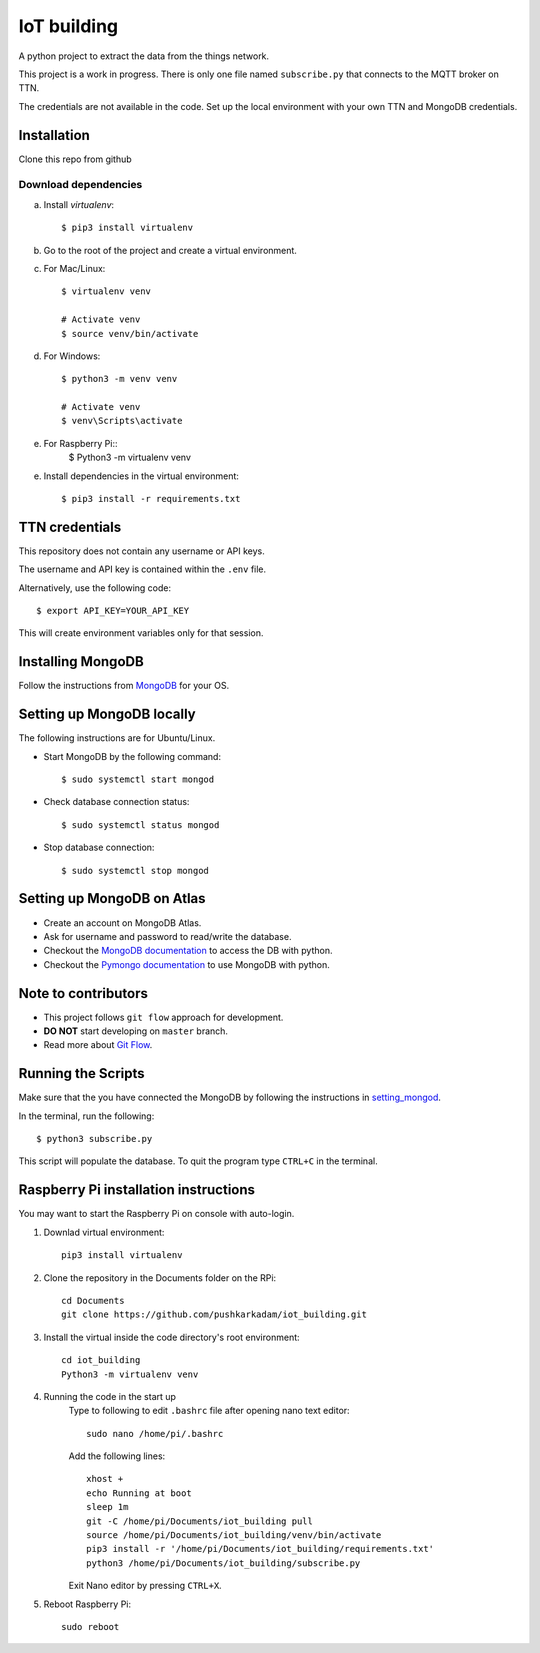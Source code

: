 ============
IoT building
============

A python project to extract the data from the things network.

This project is a work in progress.
There is only one file named ``subscribe.py`` that connects to the MQTT broker on TTN.

The credentials are not available in the code.
Set up the local environment with your own TTN and MongoDB credentials.

Installation
------------

Clone this repo from github

Download dependencies
^^^^^^^^^^^^^^^^^^^^^

a. Install `virtualenv`::

    $ pip3 install virtualenv

b. Go to the root of the project and create a virtual environment.
c. For Mac/Linux::

    $ virtualenv venv

    # Activate venv
    $ source venv/bin/activate

d. For Windows::

    $ python3 -m venv venv

    # Activate venv
    $ venv\Scripts\activate

e. For Raspberry Pi::
    $ Python3 -m virtualenv venv

e. Install dependencies in the virtual environment::

    $ pip3 install -r requirements.txt

TTN credentials
---------------

This repository does not contain any username or API keys.

The username and API key is contained within the ``.env`` file.

Alternatively, use the following code::

    $ export API_KEY=YOUR_API_KEY

This will create environment variables only for that session.

Installing MongoDB
------------------

Follow the instructions from `MongoDB`_ for your OS.

.. _MongoDB: https://www.mongodb.com/docs/manual/administration/install-community/


.. _setting_mongod:
Setting up MongoDB locally
--------------------------

The following instructions are for Ubuntu/Linux.

- Start MongoDB by the following command::

    $ sudo systemctl start mongod

- Check database connection status::

    $ sudo systemctl status mongod

- Stop database connection::

    $ sudo systemctl stop mongod

Setting up MongoDB on Atlas
---------------------------
- Create an account on MongoDB Atlas.
- Ask for username and password to read/write the database.
- Checkout the `MongoDB documentation`_ to access the DB with python.
- Checkout the `Pymongo documentation`_ to use MongoDB with python.

.. _MongoDB documentation: https://www.mongodb.com/blog/post/getting-started-with-python-and-mongodb
.. _Pymongo documentation: https://pymongo.readthedocs.io/en/stable/


Note to contributors
--------------------

- This project follows ``git flow`` approach for development.
- **DO NOT** start developing on ``master`` branch.
- Read more about `Git Flow`_.

.. _Git Flow: https://www.atlassian.com/git/tutorials/comparing-workflows/gitflow-workflow

Running the Scripts
-------------------
Make sure that the you have connected the MongoDB by following the instructions in `setting_mongod`_.

In the terminal, run the following::

    $ python3 subscribe.py

This script will populate the database. To quit the program type ``CTRL+C`` in the terminal.


Raspberry Pi installation instructions
--------------------------------------

You may want to start the Raspberry Pi on console with auto-login.

#. Downlad virtual environment::

    pip3 install virtualenv

#. Clone the repository in the Documents folder on the RPi::

    cd Documents
    git clone https://github.com/pushkarkadam/iot_building.git

#. Install the virtual inside the code directory's root environment::

    cd iot_building
    Python3 -m virtualenv venv

#. Running the code in the start up
    Type to following to edit ``.bashrc`` file after opening nano text editor::

        sudo nano /home/pi/.bashrc

    Add the following lines::

        xhost +
        echo Running at boot
        sleep 1m
        git -C /home/pi/Documents/iot_building pull
        source /home/pi/Documents/iot_building/venv/bin/activate
        pip3 install -r '/home/pi/Documents/iot_building/requirements.txt'
        python3 /home/pi/Documents/iot_building/subscribe.py

    Exit Nano editor by pressing ``CTRL+X``.

#. Reboot Raspberry Pi::

    sudo reboot
